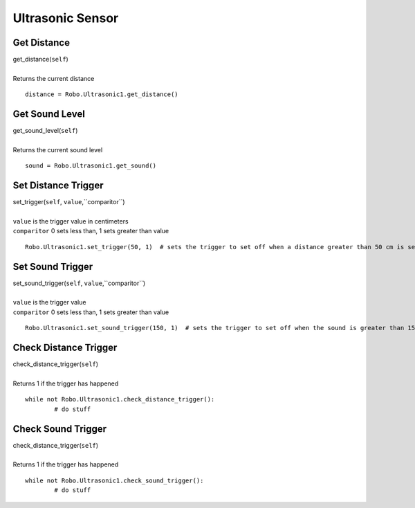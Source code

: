 =================
Ultrasonic Sensor
=================

	
Get Distance
############

| get_distance(``self``)
| 
| Returns the current distance

::

	distance = Robo.Ultrasonic1.get_distance()

Get Sound Level
###############

| get_sound_level(``self``)
| 
| Returns the current sound level

::

	sound = Robo.Ultrasonic1.get_sound()	
	
Set Distance Trigger
####################

| set_trigger(``self``, ``value``,``comparitor``)
| 
| ``value`` is the trigger value in centimeters
| ``comparitor`` 0 sets less than, 1 sets greater than value

::

	Robo.Ultrasonic1.set_trigger(50, 1)  # sets the trigger to set off when a distance greater than 50 cm is seen
	
Set Sound Trigger
#################

| set_sound_trigger(``self``, ``value``,``comparitor``)
| 
| ``value`` is the trigger value
| ``comparitor`` 0 sets less than, 1 sets greater than value

::

	Robo.Ultrasonic1.set_sound_trigger(150, 1)  # sets the trigger to set off when the sound is greater than 150 
	
Check Distance Trigger
######################

| check_distance_trigger(``self``)
| 
| Returns 1 if the trigger has happened

::

	while not Robo.Ultrasonic1.check_distance_trigger():
		# do stuff

Check Sound Trigger
###################

| check_distance_trigger(``self``)
| 
| Returns 1 if the trigger has happened

::

	while not Robo.Ultrasonic1.check_sound_trigger():
		# do stuff
